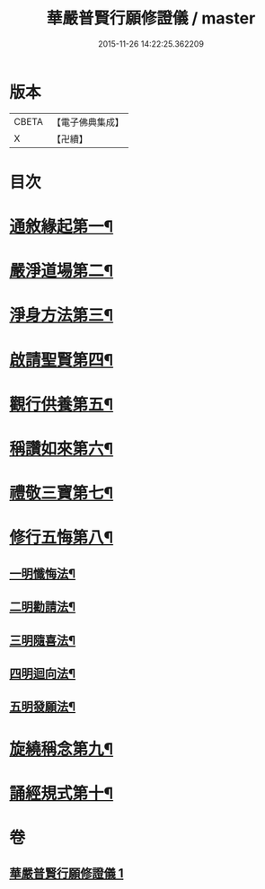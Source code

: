 #+TITLE: 華嚴普賢行願修證儀 / master
#+DATE: 2015-11-26 14:22:25.362209
* 版本
 |     CBETA|【電子佛典集成】|
 |         X|【卍續】    |

* 目次
* [[file:KR6e0153_001.txt::001-0369c9][通敘緣起第一¶]]
* [[file:KR6e0153_001.txt::0370a4][嚴淨道場第二¶]]
* [[file:KR6e0153_001.txt::0370a19][淨身方法第三¶]]
* [[file:KR6e0153_001.txt::0370b7][啟請聖賢第四¶]]
* [[file:KR6e0153_001.txt::0370c15][觀行供養第五¶]]
* [[file:KR6e0153_001.txt::0371a17][稱讚如來第六¶]]
* [[file:KR6e0153_001.txt::0371b7][禮敬三寶第七¶]]
* [[file:KR6e0153_001.txt::0371c24][修行五悔第八¶]]
** [[file:KR6e0153_001.txt::0372a6][一明懺悔法¶]]
** [[file:KR6e0153_001.txt::0372b17][二明勸請法¶]]
** [[file:KR6e0153_001.txt::0372c2][三明隨喜法¶]]
** [[file:KR6e0153_001.txt::0372c9][四明迴向法¶]]
** [[file:KR6e0153_001.txt::0372c16][五明發願法¶]]
* [[file:KR6e0153_001.txt::0372c23][旋繞稱念第九¶]]
* [[file:KR6e0153_001.txt::0373a16][誦經規式第十¶]]
* 卷
** [[file:KR6e0153_001.txt][華嚴普賢行願修證儀 1]]
